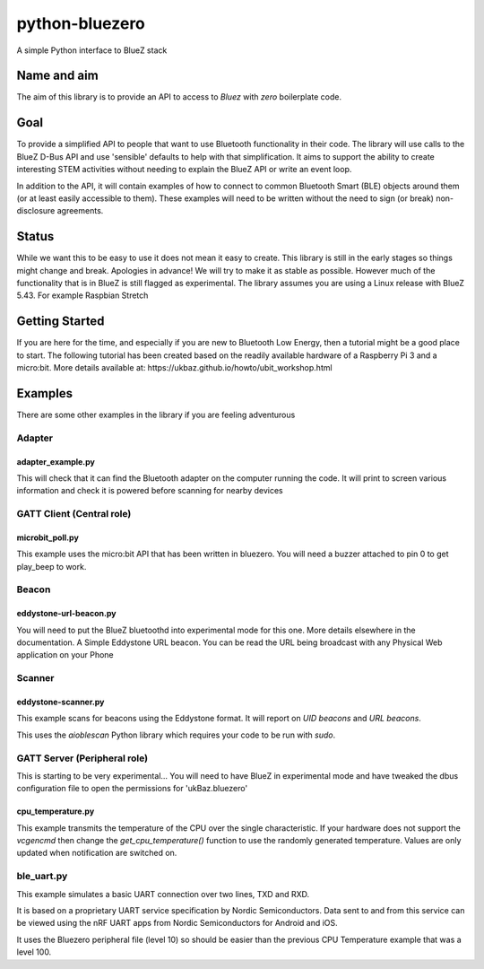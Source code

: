 ===============
python-bluezero
===============
.. image:: https://travis-ci.org/ukBaz/python-bluezero.svg
    :target: https://travis-ci.org/ukBaz/python-bluezero
    :alt: Build Status

.. image:: https://img.shields.io/codecov/c/github/ukBaz/python-bluezero/master.svg?maxAge=2592000
    :target: https://codecov.io/github/ukBaz/python-bluezero
    :alt: Code Coverage

.. image:: https://img.shields.io/pypi/v/bluezero.svg
   :target: https://pypi.python.org/pypi/bluezero/
   :alt: PyPI Version

.. image:: https://img.shields.io/pypi/l/bluezero.svg
   :target: https://github.com/ukBaz/python-bluezero/blob/master/LICENSE
   :alt: MIT License

.. image:: https://readthedocs.org/projects/bluezero/badge/
   :target: https://bluezero.readthedocs.io/en/latest/
   :alt: docs

A simple Python interface to BlueZ stack

Name and aim
============
The aim of this library is to provide an API to access to *Bluez* with *zero* boilerplate code.

Goal
====
To provide a simplified API to people that want to use Bluetooth functionality in their code.
The library will use calls to the BlueZ D-Bus API and use 'sensible' defaults to help with that simplification.
It aims to support the ability to create interesting STEM activities without needing to 
explain the BlueZ API or write an event loop.

In addition to the API, it will contain examples of how to connect to common Bluetooth Smart (BLE) objects 
around them (or at least easily accessible to them).
These examples will need to be written without the need to sign (or break) non-disclosure agreements.

Status
======
While we want this to be easy to use it does not mean it easy to create.
This library is still in the early stages so things might change and break. Apologies in advance!
We will try to make it as stable as possible. However much of the functionality that is in BlueZ is
still flagged as experimental.
The library assumes you are using a Linux release with BlueZ 5.43. For example Raspbian Stretch


Getting Started
===============
If you are here for the time, and especially if you are new to Bluetooth Low Energy, then
a tutorial might be a good place to start.
The following tutorial has been created based on the readily available hardware of
a Raspberry Pi 3 and a micro:bit. More details available at:
https://ukbaz.github.io/howto/ubit_workshop.html

Examples
========
There are some other examples in the library if you are feeling adventurous

Adapter
-------

adapter_example.py
******************
This will check that it can find the Bluetooth adapter on the computer running the code.
It will print to screen various information and check it is powered before scanning for
nearby devices

GATT Client (Central role)
--------------------------

microbit_poll.py
****************
This example uses the micro:bit API that has been written in bluezero.
You will need a buzzer attached to pin 0 to get play_beep to work.

Beacon
------

eddystone-url-beacon.py
***********************
You will need to put the BlueZ bluetoothd into experimental mode for this one.
More details elsewhere in the documentation.
A Simple Eddystone URL beacon.
You can be read the URL being broadcast with any Physical Web application on your Phone

Scanner
-------

eddystone-scanner.py
********************

This example scans for beacons using the Eddystone format.
It will report on `UID beacons` and `URL beacons`.

This uses the `aioblescan` Python library which requires your code to be run with `sudo`.

GATT Server (Peripheral role)
-----------------------------
This is starting to be very experimental...
You will need to have BlueZ in experimental mode and have tweaked the dbus configuration
file to open the permissions for 'ukBaz.bluezero'

cpu_temperature.py
******************

This example transmits the temperature of the CPU over the single characteristic.
If your hardware does not support the `vcgencmd` then change the `get_cpu_temperature()`
function to use the randomly generated temperature.
Values are only updated when notification are switched on.

ble_uart.py
-----------

This example simulates a basic UART connection over two lines, TXD and RXD.

It is based on a proprietary UART service specification by Nordic Semiconductors.
Data sent to and from this service can be viewed using the nRF UART apps from Nordic
Semiconductors for Android and iOS.

It uses the Bluezero peripheral file (level 10) so should be easier than the previous CPU
Temperature example that was a level 100.
